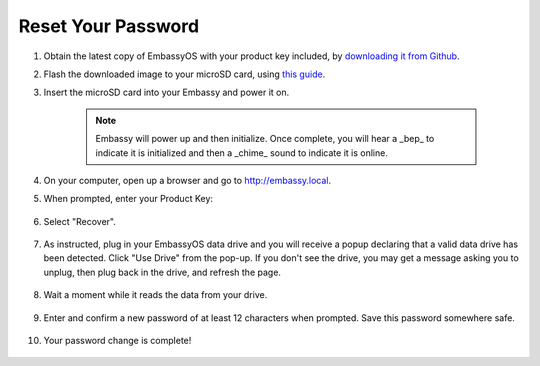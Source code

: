 .. _reset-password:

===================
Reset Your Password
===================

.. contents::
  :depth: 2
  :local:

#. Obtain the latest copy of EmbassyOS with your product key included, by `downloading it from Github <https://github.com/Start9Labs/embassy-os/releases/latest>`_.
#. Flash the downloaded image to your microSD card, using `this guide <../flashing>`_.
#. Insert the microSD card into your Embassy and power it on.

    .. note:: Embassy will power up and then initialize.  Once complete, you will hear a _bep_ to indicate it is initialized and then a _chime_ sound to indicate it is online.

#. On your computer, open up a browser and go to http://embassy.local.
#. When prompted, enter your Product Key:

   .. figure:: /_static/images/setup/migrate0.png
      :width: 60%

#. Select "Recover".

   .. figure:: /_static/images/setup/migrate1.png
      :width: 60%

#. As instructed, plug in your EmbassyOS data drive and you will receive a popup declaring that a valid data drive has been detected. Click "Use Drive" from the pop-up. If you don't see the drive, you may get a message asking you to unplug, then plug back in the drive, and refresh the page.

   .. figure:: /_static/images/setup/use-drive.png
      :width: 60%

#. Wait a moment while it reads the data from your drive.

   .. figure:: /_static/images/setup/pw_reset-s4-importing_drive.jpg
      :width: 60%

#. Enter and confirm a new password of at least 12 characters when prompted.  Save this password somewhere safe.

   .. figure:: /_static/images/setup/pw_reset-s5-set_password.jpg
      :width: 60%

#. Your password change is complete!

   .. figure:: /_static/images/setup/pw_reset-s6-reset_complete.jpg
      :width: 60%
